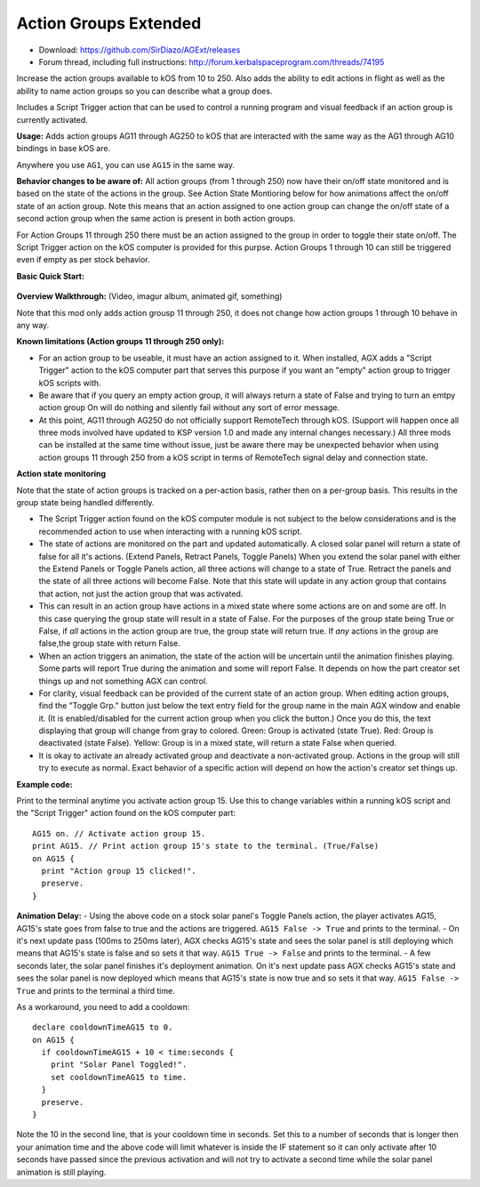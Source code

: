 Action Groups Extended
======================

- Download: https://github.com/SirDiazo/AGExt/releases  
- Forum thread, including full instructions: http://forum.kerbalspaceprogram.com/threads/74195

Increase the action groups available to kOS from 10 to 250. Also adds the ability to edit actions in flight as well as the ability to name action groups so you can describe what a group does.

Includes a Script Trigger action that can be used to control a running program and visual feedback if an action group is currently activated.

**Usage:** 
Adds action groups AG11 through AG250 to kOS that are interacted with the same way as the AG1 through AG10 bindings in base kOS are.

Anywhere you use ``AG1``, you can use ``AG15`` in the same way.

**Behavior changes to be aware of:**
All action groups (from 1 through 250) now have their on/off state monitored and is based on the state of the actions in the group. See Action State Montioring below for how animations affect the on/off state of an action group. Note this means that an action assigned to one action group can change the on/off state of a second action group when the same action is present in both action groups.

For Action Groups 11 through 250 there must be an action assigned to the group in order to toggle their state on/off. The Script Trigger action on the kOS computer is provided for this purpse. Action Groups 1 through 10 can still be triggered even if empty as per stock behavior.
 
**Basic Quick Start:**

.. figure:: /_images/addons/AGExtQuickStart1.jpg
.. figure:: /_images/addons/AGExtQuickStart2.jpg


**Overview Walkthrough:** (Video, imagur album, animated gif, something)

Note that this mod only adds action grousp 11 through 250, it does not change how action groups 1 through 10 behave in any way.

**Known limitations (Action groups 11 through 250 only):** 

- For an action group to be useable, it must have an action assigned to it. When installed, AGX adds a "Script Trigger" action to the kOS computer part that serves this purpose if you want an "empty" action group to trigger kOS scripts with. 
- Be aware that if you query an empty action group, it will always return a state of False and trying to turn an emtpy action group On will do nothing and silently fail without any sort of error message. 
- At this point, AG11 through AG250 do not officially support RemoteTech through kOS. (Support will happen once all three mods involved have updated to KSP version 1.0 and made any internal changes necessary.) All three mods can be installed at the same time without issue, just be aware there may be unexpected behavior when using action groups 11 through 250 from a kOS script in terms of RemoteTech signal delay and connection state.

**Action state monitoring**

Note that the state of action groups is tracked on a per-action basis, rather then on a per-group basis. This results in the group state being handled differently.

- The Script Trigger action found on the kOS computer module is not subject to the below considerations and is the recommended action to use when interacting with a running kOS script.
- The state of actions are monitored on the part and updated automatically. A closed solar panel will return a state of false for all it's actions. (Extend Panels, Retract Panels, Toggle Panels) When you extend the solar panel with either the Extend Panels or Toggle Panels action, all three actions will change to a state of True. Retract the panels and the state of all three actions will become False. Note that this state will update in any action group that contains that action, not just the action group that was activated.
- This can result in an action group have actions in a mixed state where some actions are on and some are off. In this case querying the group state will result in a state of False. For the purposes of the group state being True or False, if *all* actions in the action group are true, the group state will return true. If *any* actions in the group are false,the group state with return False.
- When an action triggers an animation, the state of the action will be uncertain until the animation finishes playing. Some parts will report True during the animation and some will report False. It depends on how the part creator set things up and not something AGX can control.
- For clarity, visual feedback can be provided of the current state of an action group. When editing action groups, find the "Toggle Grp." button just below the text entry field for the group name in the main AGX window and enable it. (It is enabled/disabled for the current action group when you click the button.) Once you do this, the text displaying that group will change from gray to colored. Green: Group is activated (state True). Red: Group is deactivated (state False). Yellow: Group is in a mixed state, will return a state False when queried.
- It is okay to activate an already activated group and deactivate a non-activated group. Actions in the group will still try to execute as normal. Exact behavior of a specific action will depend on how the action's creator set things up.

**Example code:**

Print to the terminal anytime you activate action group 15. Use this to change variables within a running kOS script and the "Script Trigger" action found on the kOS computer part::

    AG15 on. // Activate action group 15.
    print AG15. // Print action group 15's state to the terminal. (True/False)
    on AG15 {
      print "Action group 15 clicked!".
      preserve.
    }


**Animation Delay:**
- Using the above code on a stock solar panel's Toggle Panels action, the player activates AG15, AG15's state goes from false to true and the actions are triggered. ``AG15 False -> True`` and prints to the terminal.
- On it's next update pass (100ms to 250ms later), AGX checks AG15's state and sees the solar panel is still deploying which means that AG15's state is false and so sets it that way. ``AG15 True -> False`` and prints to the terminal.
- A few seconds later, the solar panel finishes it's deployment animation. On it's next update pass AGX checks AG15's state and sees the solar panel is now deployed which means that AG15's state is now true and so sets it that way. ``AG15 False -> True`` and prints to the terminal a third time.

As a workaround, you need to add a cooldown::

    declare cooldownTimeAG15 to 0.
    on AG15 {
      if cooldownTimeAG15 + 10 < time:seconds {
        print "Solar Panel Toggled!".
        set cooldownTimeAG15 to time.
      }
      preserve.
    }

Note the 10 in the second line, that is your cooldown time in seconds. Set this to a number of seconds that is longer then your animation time and the above code will limit whatever is inside the IF statement so it can only activate after 10 seconds have passed since the previous activation and will not try to activate a second time while the solar panel animation is still playing.




